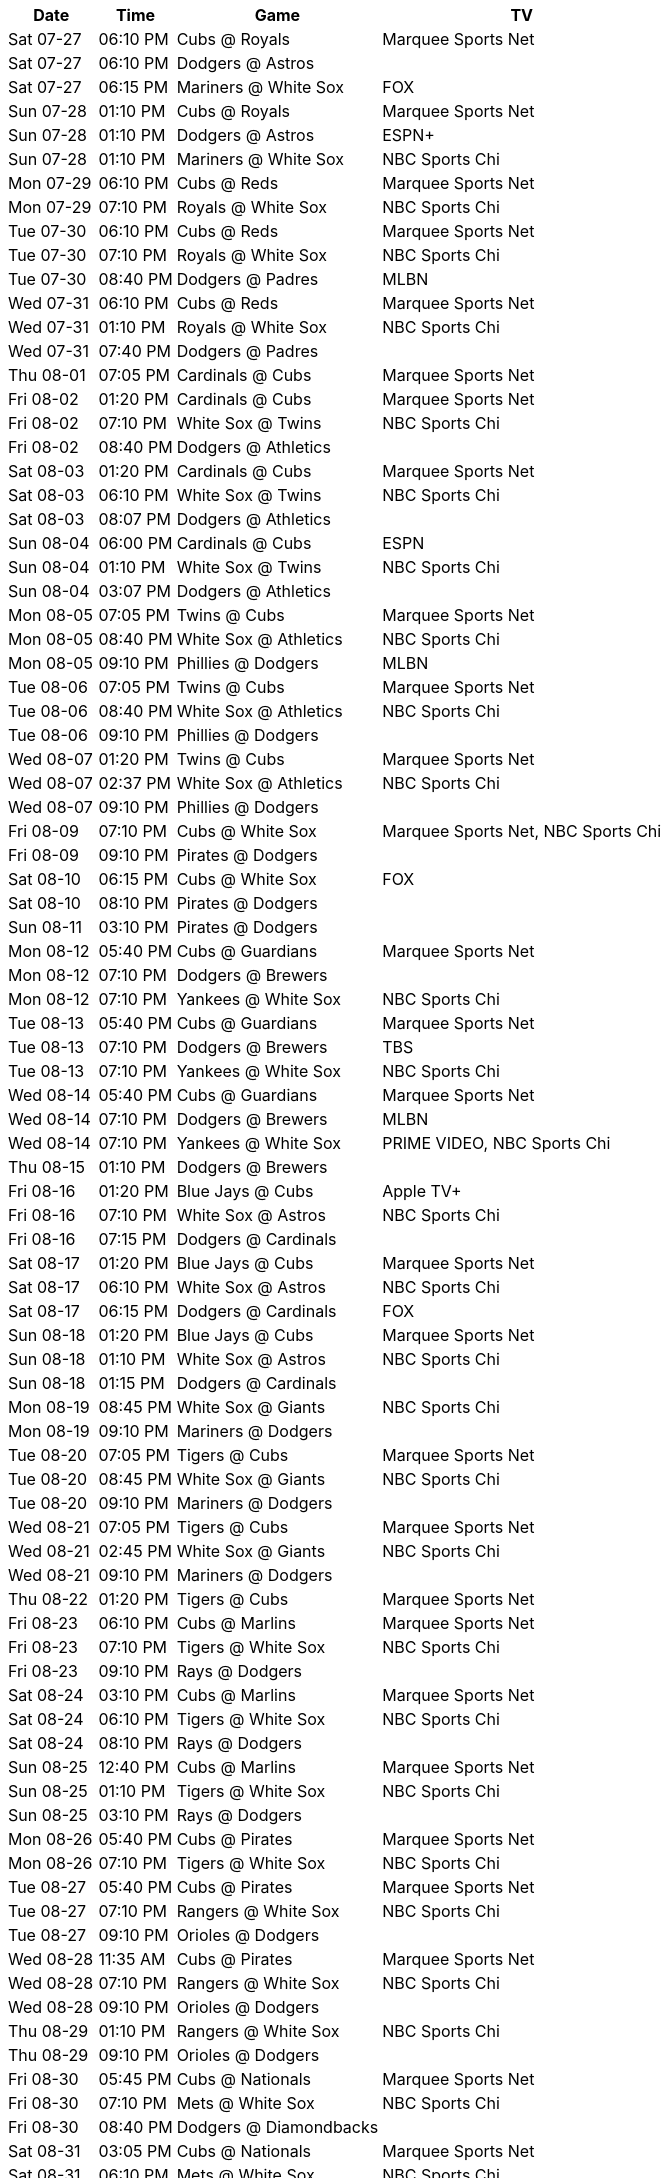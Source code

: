 [%autowidth.stretch]
|===
|Date |Time |Game |TV


|Sat 07-27 |06:10 PM |Cubs @ Royals |Marquee Sports Net

|Sat 07-27 |06:10 PM |Dodgers @ Astros |

|Sat 07-27 |06:15 PM |Mariners @ White Sox |FOX

|Sun 07-28 |01:10 PM |Cubs @ Royals |Marquee Sports Net

|Sun 07-28 |01:10 PM |Dodgers @ Astros |ESPN+

|Sun 07-28 |01:10 PM |Mariners @ White Sox |NBC Sports Chi

|Mon 07-29 |06:10 PM |Cubs @ Reds |Marquee Sports Net

|Mon 07-29 |07:10 PM |Royals @ White Sox |NBC Sports Chi

|Tue 07-30 |06:10 PM |Cubs @ Reds |Marquee Sports Net

|Tue 07-30 |07:10 PM |Royals @ White Sox |NBC Sports Chi

|Tue 07-30 |08:40 PM |Dodgers @ Padres |MLBN

|Wed 07-31 |06:10 PM |Cubs @ Reds |Marquee Sports Net

|Wed 07-31 |01:10 PM |Royals @ White Sox |NBC Sports Chi

|Wed 07-31 |07:40 PM |Dodgers @ Padres |

|Thu 08-01 |07:05 PM |Cardinals @ Cubs |Marquee Sports Net

|Fri 08-02 |01:20 PM |Cardinals @ Cubs |Marquee Sports Net

|Fri 08-02 |07:10 PM |White Sox @ Twins |NBC Sports Chi

|Fri 08-02 |08:40 PM |Dodgers @ Athletics |

|Sat 08-03 |01:20 PM |Cardinals @ Cubs |Marquee Sports Net

|Sat 08-03 |06:10 PM |White Sox @ Twins |NBC Sports Chi

|Sat 08-03 |08:07 PM |Dodgers @ Athletics |

|Sun 08-04 |06:00 PM |Cardinals @ Cubs |ESPN

|Sun 08-04 |01:10 PM |White Sox @ Twins |NBC Sports Chi

|Sun 08-04 |03:07 PM |Dodgers @ Athletics |

|Mon 08-05 |07:05 PM |Twins @ Cubs |Marquee Sports Net

|Mon 08-05 |08:40 PM |White Sox @ Athletics |NBC Sports Chi

|Mon 08-05 |09:10 PM |Phillies @ Dodgers |MLBN

|Tue 08-06 |07:05 PM |Twins @ Cubs |Marquee Sports Net

|Tue 08-06 |08:40 PM |White Sox @ Athletics |NBC Sports Chi

|Tue 08-06 |09:10 PM |Phillies @ Dodgers |

|Wed 08-07 |01:20 PM |Twins @ Cubs |Marquee Sports Net

|Wed 08-07 |02:37 PM |White Sox @ Athletics |NBC Sports Chi

|Wed 08-07 |09:10 PM |Phillies @ Dodgers |

|Fri 08-09 |07:10 PM |Cubs @ White Sox |Marquee Sports Net, NBC Sports Chi

|Fri 08-09 |09:10 PM |Pirates @ Dodgers |

|Sat 08-10 |06:15 PM |Cubs @ White Sox |FOX

|Sat 08-10 |08:10 PM |Pirates @ Dodgers |

|Sun 08-11 |03:10 PM |Pirates @ Dodgers |

|Mon 08-12 |05:40 PM |Cubs @ Guardians |Marquee Sports Net

|Mon 08-12 |07:10 PM |Dodgers @ Brewers |

|Mon 08-12 |07:10 PM |Yankees @ White Sox |NBC Sports Chi

|Tue 08-13 |05:40 PM |Cubs @ Guardians |Marquee Sports Net

|Tue 08-13 |07:10 PM |Dodgers @ Brewers |TBS

|Tue 08-13 |07:10 PM |Yankees @ White Sox |NBC Sports Chi

|Wed 08-14 |05:40 PM |Cubs @ Guardians |Marquee Sports Net

|Wed 08-14 |07:10 PM |Dodgers @ Brewers |MLBN

|Wed 08-14 |07:10 PM |Yankees @ White Sox |PRIME VIDEO, NBC Sports Chi

|Thu 08-15 |01:10 PM |Dodgers @ Brewers |

|Fri 08-16 |01:20 PM |Blue Jays @ Cubs |Apple TV+

|Fri 08-16 |07:10 PM |White Sox @ Astros |NBC Sports Chi

|Fri 08-16 |07:15 PM |Dodgers @ Cardinals |

|Sat 08-17 |01:20 PM |Blue Jays @ Cubs |Marquee Sports Net

|Sat 08-17 |06:10 PM |White Sox @ Astros |NBC Sports Chi

|Sat 08-17 |06:15 PM |Dodgers @ Cardinals |FOX

|Sun 08-18 |01:20 PM |Blue Jays @ Cubs |Marquee Sports Net

|Sun 08-18 |01:10 PM |White Sox @ Astros |NBC Sports Chi

|Sun 08-18 |01:15 PM |Dodgers @ Cardinals |

|Mon 08-19 |08:45 PM |White Sox @ Giants |NBC Sports Chi

|Mon 08-19 |09:10 PM |Mariners @ Dodgers |

|Tue 08-20 |07:05 PM |Tigers @ Cubs |Marquee Sports Net

|Tue 08-20 |08:45 PM |White Sox @ Giants |NBC Sports Chi

|Tue 08-20 |09:10 PM |Mariners @ Dodgers |

|Wed 08-21 |07:05 PM |Tigers @ Cubs |Marquee Sports Net

|Wed 08-21 |02:45 PM |White Sox @ Giants |NBC Sports Chi

|Wed 08-21 |09:10 PM |Mariners @ Dodgers |

|Thu 08-22 |01:20 PM |Tigers @ Cubs |Marquee Sports Net

|Fri 08-23 |06:10 PM |Cubs @ Marlins |Marquee Sports Net

|Fri 08-23 |07:10 PM |Tigers @ White Sox |NBC Sports Chi

|Fri 08-23 |09:10 PM |Rays @ Dodgers |

|Sat 08-24 |03:10 PM |Cubs @ Marlins |Marquee Sports Net

|Sat 08-24 |06:10 PM |Tigers @ White Sox |NBC Sports Chi

|Sat 08-24 |08:10 PM |Rays @ Dodgers |

|Sun 08-25 |12:40 PM |Cubs @ Marlins |Marquee Sports Net

|Sun 08-25 |01:10 PM |Tigers @ White Sox |NBC Sports Chi

|Sun 08-25 |03:10 PM |Rays @ Dodgers |

|Mon 08-26 |05:40 PM |Cubs @ Pirates |Marquee Sports Net

|Mon 08-26 |07:10 PM |Tigers @ White Sox |NBC Sports Chi

|Tue 08-27 |05:40 PM |Cubs @ Pirates |Marquee Sports Net

|Tue 08-27 |07:10 PM |Rangers @ White Sox |NBC Sports Chi

|Tue 08-27 |09:10 PM |Orioles @ Dodgers |

|Wed 08-28 |11:35 AM |Cubs @ Pirates |Marquee Sports Net

|Wed 08-28 |07:10 PM |Rangers @ White Sox |NBC Sports Chi

|Wed 08-28 |09:10 PM |Orioles @ Dodgers |

|Thu 08-29 |01:10 PM |Rangers @ White Sox |NBC Sports Chi

|Thu 08-29 |09:10 PM |Orioles @ Dodgers |

|Fri 08-30 |05:45 PM |Cubs @ Nationals |Marquee Sports Net

|Fri 08-30 |07:10 PM |Mets @ White Sox |NBC Sports Chi

|Fri 08-30 |08:40 PM |Dodgers @ Diamondbacks |

|Sat 08-31 |03:05 PM |Cubs @ Nationals |Marquee Sports Net

|Sat 08-31 |06:10 PM |Mets @ White Sox |NBC Sports Chi

|Sat 08-31 |07:10 PM |Dodgers @ Diamondbacks |

|Sun 09-01 |12:35 PM |Cubs @ Nationals |Marquee Sports Net

|Sun 09-01 |01:10 PM |Mets @ White Sox |NBC Sports Chi

|Sun 09-01 |03:10 PM |Dodgers @ Diamondbacks |Roku

|Mon 09-02 |06:40 PM |Pirates @ Cubs |Marquee Sports Net

|Mon 09-02 |02:05 PM |White Sox @ Orioles |NBC Sports Chi

|Mon 09-02 |03:10 PM |Dodgers @ Diamondbacks |

|Tue 09-03 |06:40 PM |Pirates @ Cubs |Marquee Sports Net

|Tue 09-03 |05:35 PM |White Sox @ Orioles |NBC Sports Chi

|Tue 09-03 |08:38 PM |Dodgers @ Angels |

|Wed 09-04 |06:40 PM |Pirates @ Cubs |Marquee Sports Net

|Wed 09-04 |05:35 PM |White Sox @ Orioles |NBC Sports Chi

|Wed 09-04 |08:38 PM |Dodgers @ Angels |

|Fri 09-06 |01:20 PM |Yankees @ Cubs |Marquee Sports Net

|Fri 09-06 |06:10 PM |White Sox @ Red Sox |NBC Sports Chi

|Fri 09-06 |09:10 PM |Guardians @ Dodgers |

|Sat 09-07 |01:20 PM |Yankees @ Cubs |Marquee Sports Net

|Sat 09-07 |06:15 PM |White Sox @ Red Sox |FOX

|Sat 09-07 |08:10 PM |Guardians @ Dodgers |

|Sun 09-08 |01:20 PM |Yankees @ Cubs |Marquee Sports Net

|Sun 09-08 |12:35 PM |White Sox @ Red Sox |NBC Sports Chi

|Sun 09-08 |03:10 PM |Guardians @ Dodgers |

|Mon 09-09 |09:10 PM |Cubs @ Dodgers |Marquee Sports Net

|Mon 09-09 |06:40 PM |Guardians @ White Sox |NBC Sports Chi

|Tue 09-10 |09:10 PM |Cubs @ Dodgers |Marquee Sports Net

|Tue 09-10 |06:40 PM |Guardians @ White Sox |NBC Sports Chi

|Wed 09-11 |09:10 PM |Cubs @ Dodgers |Marquee Sports Net

|Wed 09-11 |01:10 PM |Guardians @ White Sox |NBC Sports Chi

|Fri 09-13 |07:40 PM |Cubs @ Rockies |Marquee Sports Net

|Fri 09-13 |06:20 PM |Dodgers @ Braves |

|Fri 09-13 |06:40 PM |Athletics @ White Sox |NBC Sports Chi

|Sat 09-14 |07:10 PM |Cubs @ Rockies |Marquee Sports Net

|Sat 09-14 |06:10 PM |Athletics @ White Sox |NBC Sports Chi

|Sat 09-14 |06:20 PM |Dodgers @ Braves |

|Sun 09-15 |02:10 PM |Cubs @ Rockies |Marquee Sports Net

|Sun 09-15 |12:35 PM |Dodgers @ Braves |

|Sun 09-15 |01:10 PM |Athletics @ White Sox |NBC Sports Chi

|Mon 09-16 |06:40 PM |Athletics @ Cubs |Marquee Sports Net

|Mon 09-16 |06:20 PM |Dodgers @ Braves |

|Mon 09-16 |08:38 PM |White Sox @ Angels |NBC Sports Chi

|Tue 09-17 |06:40 PM |Athletics @ Cubs |Marquee Sports Net

|Tue 09-17 |05:40 PM |Dodgers @ Marlins |

|Tue 09-17 |08:38 PM |White Sox @ Angels |NBC Sports Chi

|Wed 09-18 |01:20 PM |Athletics @ Cubs |Marquee Sports Net

|Wed 09-18 |03:07 PM |White Sox @ Angels |NBC Sports Chi

|Wed 09-18 |05:40 PM |Dodgers @ Marlins |

|Thu 09-19 |06:40 PM |Nationals @ Cubs |Marquee Sports Net

|Thu 09-19 |03:40 PM |Dodgers @ Marlins |

|Fri 09-20 |01:20 PM |Nationals @ Cubs |Marquee Sports Net

|Fri 09-20 |08:40 PM |White Sox @ Padres |NBC Sports Chi

|Fri 09-20 |09:10 PM |Rockies @ Dodgers |

|Sat 09-21 |01:20 PM |Nationals @ Cubs |Marquee Sports Net

|Sat 09-21 |07:40 PM |White Sox @ Padres |NBC Sports Chi

|Sat 09-21 |08:10 PM |Rockies @ Dodgers |

|Sun 09-22 |01:20 PM |Nationals @ Cubs |Marquee Sports Net

|Sun 09-22 |03:10 PM |Rockies @ Dodgers |

|Sun 09-22 |03:10 PM |White Sox @ Padres |NBC Sports Chi

|Mon 09-23 |05:40 PM |Cubs @ Phillies |Marquee Sports Net

|Tue 09-24 |05:40 PM |Cubs @ Phillies |Marquee Sports Net

|Tue 09-24 |06:40 PM |Angels @ White Sox |NBC Sports Chi

|Tue 09-24 |09:10 PM |Padres @ Dodgers |

|Wed 09-25 |05:05 PM |Cubs @ Phillies |Marquee Sports Net

|Wed 09-25 |06:40 PM |Angels @ White Sox |NBC Sports Chi

|Wed 09-25 |09:10 PM |Padres @ Dodgers |

|Thu 09-26 |01:10 PM |Angels @ White Sox |NBC Sports Chi

|Thu 09-26 |09:10 PM |Padres @ Dodgers |

|Fri 09-27 |01:20 PM |Reds @ Cubs |Marquee Sports Net

|Fri 09-27 |05:40 PM |White Sox @ Tigers |NBC Sports Chi

|Fri 09-27 |07:10 PM |Dodgers @ Rockies |

|Sat 09-28 |01:20 PM |Reds @ Cubs |Marquee Sports Net

|Sat 09-28 |12:10 PM |White Sox @ Tigers |NBC Sports Chi

|Sat 09-28 |07:10 PM |Dodgers @ Rockies |

|Sun 09-29 |02:20 PM |Reds @ Cubs |Marquee Sports Net

|Sun 09-29 |02:10 PM |Dodgers @ Rockies |

|Sun 09-29 |02:10 PM |White Sox @ Tigers |NBC Sports Chi

|===


